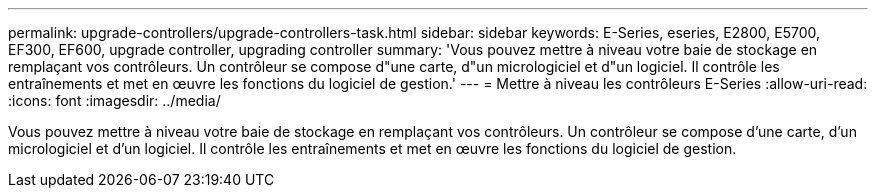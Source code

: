 ---
permalink: upgrade-controllers/upgrade-controllers-task.html 
sidebar: sidebar 
keywords: E-Series, eseries, E2800, E5700, EF300, EF600, upgrade controller, upgrading controller 
summary: 'Vous pouvez mettre à niveau votre baie de stockage en remplaçant vos contrôleurs. Un contrôleur se compose d"une carte, d"un micrologiciel et d"un logiciel. Il contrôle les entraînements et met en œuvre les fonctions du logiciel de gestion.' 
---
= Mettre à niveau les contrôleurs E-Series
:allow-uri-read: 
:icons: font
:imagesdir: ../media/


[role="lead"]
Vous pouvez mettre à niveau votre baie de stockage en remplaçant vos contrôleurs. Un contrôleur se compose d'une carte, d'un micrologiciel et d'un logiciel. Il contrôle les entraînements et met en œuvre les fonctions du logiciel de gestion.

